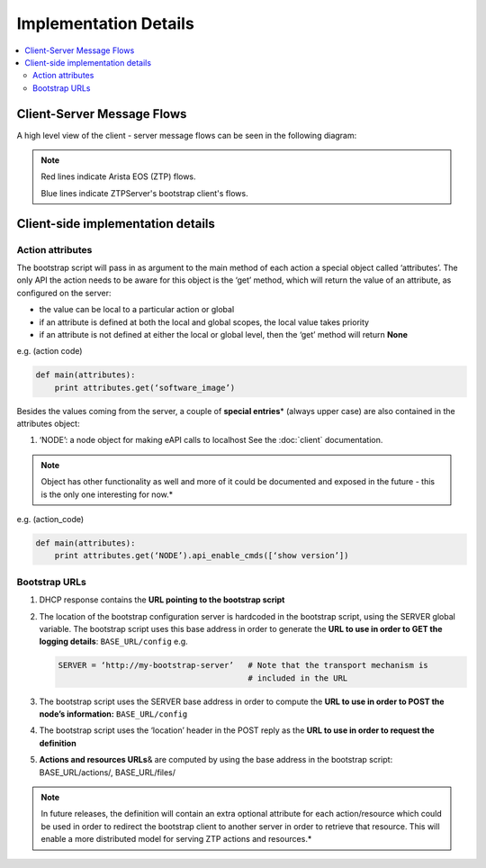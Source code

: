 Implementation Details
======================

.. contents:: :local:

Client-Server Message Flows
---------------------------

A high level view of the client - server message flows can be seen in the following diagram: 

.. image:: _static/ztpserver-seqdiag.png
   :alt: Message Flow Diagram 

.. note::
    Red lines indicate Arista EOS (ZTP) flows.

    Blue lines indicate ZTPServer's bootstrap client's flows.

Client-side implementation details
----------------------------------

Action attributes
~~~~~~~~~~~~~~~~~

The bootstrap script will pass in as argument to the main method of each
action a special object called ‘attributes’. The only API the action
needs to be aware for this object is the ‘get’ method, which will return
the value of an attribute, as configured on the server:

-  the value can be local to a particular action or global
-  if an attribute is defined at both the local and global scopes, the
   local value takes priority
-  if an attribute is not defined at either the local or global level,
   then the ‘get’ method will return **None**

e.g. (action code)

.. code-block:: python

    def main(attributes):
        print attributes.get(‘software_image’)

Besides the values coming from the server, a couple of **special
entries**\ \* (always upper case) are also contained in the attributes
object:

1. ‘NODE’: a node object for making eAPI calls to localhost
   See the :doc:`client` documentation.


.. note::

    Object has other functionality as well and more of it
    could be documented and exposed in the future - this is the only one
    interesting for now.*

e.g. (action\_code)

.. code-block:: python

    def main(attributes):
        print attributes.get(‘NODE’).api_enable_cmds([‘show version’])

Bootstrap URLs
~~~~~~~~~~~~~~

1. DHCP response contains the **URL pointing to the bootstrap script**
2. The location of the bootstrap configuration server is hardcoded in
   the bootstrap script, using the SERVER global variable. The bootstrap
   script uses this base address in order to generate the **URL to use
   in order to GET the logging details**: ``BASE_URL/config`` e.g.

   .. code-block:: ini

       SERVER = ‘http://my-bootstrap-server’   # Note that the transport mechanism is
                                               # included in the URL

3. The bootstrap script uses the SERVER base address in order to compute
   the **URL to use in order to POST the node’s information:**
   ``BASE_URL/config``
4. The bootstrap script uses the ‘location’ header in the POST reply as
   the **URL to use in order to request the definition**
5. **Actions and resources URLs**\ & are computed by using the base
   address in the bootstrap script: BASE\_URL/actions/, BASE\_URL/files/

.. note::

    In future releases, the definition will contain an
    extra optional attribute for each action/resource which could be
    used in order to redirect the bootstrap client to another server in
    order to retrieve that resource. This will enable a more distributed
    model for serving ZTP actions and resources.*

.. |POST FSM| image:: https://raw.githubusercontent.com/arista-eosplus/ztpserver/develop/tree/gh-pages/images/NodeControllerPOST-FSM.png
.. |GET FSM| image:: https://raw.githubusercontent.com/arista-eosplus/ztpserver/develop/tree/gh-pages/images/NodeControllerGET-FSM.png
